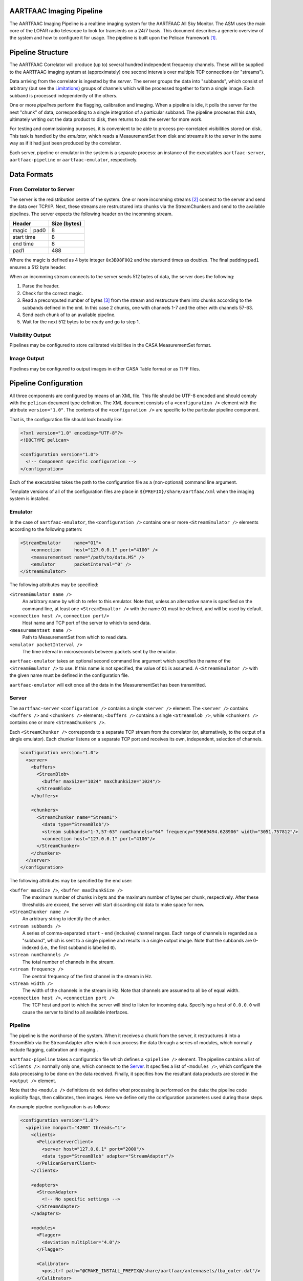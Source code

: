 AARTFAAC Imaging Pipeline
=========================

The AARTFAAC Imaging Pipeline is a realtime imaging system for the AARTFAAC
All Sky Monitor. The ASM uses the main core of the LOFAR radio telescope to
look for transients on a 24/7 basis. This document describes a generic
overview of the system and how to configure it for usage. The pipeline is
built upon the Pelican Framework [#]_.

Pipeline Structure
==================

The AARTFAAC Correlator will produce (up to) several hundred independent
frequency channels. These will be supplied to the AARTFAAC imaging system at
(approximately) one second intervals over multiple TCP connections (or
"streams").

Data arriving from the correlator is ingested by the *server*. The server
groups the data into "subbands", which consist of arbitrary (but see the
Limitations_) groups of channels which will be processed together to
form a single image. Each subband is processed independently of the others.

One or more *pipelines* perform the flagging, calibration and imaging. When a
pipeline is idle, it polls the server for the next "chunk" of data,
corresponding to a single integration of a particular subband. The
pipeline processes this data, ultimately writing out the data product to disk,
then returns to ask the server for more work.

For testing and commissioning purposes, it is convenient to be able to process
pre-correlated visibilities stored on disk. This task is handled by the
*emulator*, which reads a MeasurementSet from disk and streams it to the server
in the same way as if it had just been produced by the correlator.

Each server, pipeline or emulator in the system is a separate process: an
instance of the executables ``aartfaac-server``, ``aartfaac-pipeline`` or
``aartfaac-emulator``, respectively.

Data Formats
============

From Correlator to Server
-------------------------

The server is the redistribution centre of the system. One or more incomming
streams [#]_ connect to the server and send the data over TCP/IP. Next, these
streams are restructured into chunks via the StreamChunkers and send to the
available pipelines. The server expects the following header on the incomming
stream.

+------------+------+------------------+
| **Header**        | **Size (bytes)** |
+------------+------+------------------+
| magic      | pad0 | 8                |
+------------+------+------------------+
| start time        | 8                |
+------------+------+------------------+
| end time          | 8                |
+------------+------+------------------+
| pad1              | 488              |
+------------+------+------------------+

Where the magic is defined as 4 byte integer ``0x3B98F002`` and the start/end
times as doubles.  The final padding ``pad1`` ensures a 512 byte header.

When an incomming stream connects to the server sends 512 bytes
of data, the server does the following:

#. Parse the header.
#. Check for the correct magic.
#. Read a precomputed number of bytes [#]_ from the stream and restructure them
   into chunks according to the subbands defined in the xml. In this case 2
   chunks, one with channels 1-7 and the other with channels 57-63.
#. Send each chunk of to an available pipeline.
#. Wait for the next 512 bytes to be ready and go to step 1.

Visibility Output
-----------------

Pipelines may be configured to store calibrated visibilities in the CASA
MeasurementSet format.

.. todo:: Reference to MeasurementSet definition for LOFAR.

Image Output
------------

Pipelines may be configured to output images in either CASA Table format or as
TIFF files.

.. todo:: Document metadata provided in images.

.. todo:: Reference to LOFAR image format definition.

Pipeline Configuration
======================

All three components are configured by means of an XML file. This file should
be UTF-8 encoded and should comply with the ``pelican`` document type
definition. The XML document consists of a ``<configuration />`` element with
the attribute ``version="1.0"``. The contents of the ``<configuration />`` are
specific to the particular pipeline component.

That is, the configuration file should look broadly like:

.. code-block:: xml

   <?xml version="1.0" encoding="UTF-8"?>
   <!DOCTYPE pelican>

   <configuration version="1.0">
     <!-- Component specific configuration -->
   </configuration>

Each of the executables takes the path to the configuration file as a
(non-optional) command line argument.

Template versions of all of the configuration files are place in
``${PREFIX}/share/aartfaac/xml`` when the imaging system is installed.

Emulator
--------

In the case of ``aartfaac-emulator``, the ``<configuration />`` contains one
or more ``<StreamEmulator />`` elements according to the following pattern:

.. code-block:: xml

   <StreamEmulator     name="O1">
       <connection     host="127.0.0.1" port="4100" />
       <measurementset name="/path/to/data.MS" />
       <emulator       packetInterval="0" />
   </StreamEmulator>

The following attributes may be specified:

``<StreamEmulator name />``
  An arbitrary name by which to refer to this emulator. Note that, unless an
  alternative name is specified on the command line, at least one
  ``<StreamEmualtor />`` with the name ``O1`` must be defined, and will be
  used by default.

``<connection host />``, ``connection port/>``
  Host name and TCP port of the server to which to send data.

``<measurementset name />``
  Path to MeasurementSet from which to read data.

``<emulator packetInterval />``
  The time interval in microseconds between packets sent by the emulator.

``aartfaac-emulator`` takes an optional second command line argument which
specifies the name of the ``<StreamEmulator />`` to use. If this name is not
specified, the value of ``O1`` is assumed. A ``<StreamEmulator />`` with the
given name must be defined in the configuration file.

``aartfaac-emulator`` will exit once all the data in the MeasurementSet has
been transmitted.

Server
------

The ``aartfaac-server`` ``<configuration />`` contains a single ``<server />``
element. The ``<server />`` contains ``<buffers />`` and ``<chunkers />``
elements; ``<buffers />`` contains a single ``<StreamBlob />``, while
``<chunkers />`` contains one or more ``<StreamChunkers />``.

Each ``<StreamChunker />`` corresponds to a separate TCP stream from the
correlator (or, alternatively, to the output of a single emulator). Each
chunker listens on a separate TCP port and receives its own, independent,
selection of channels.

.. todo:: Check the above for correctness!

.. code-block:: xml

  <configuration version="1.0">
    <server>
      <buffers>
        <StreamBlob>
          <buffer maxSize="1024" maxChunkSize="1024"/>
        </StreamBlob>
      </buffers>

      <chunkers>
        <StreamChunker name="Stream1">
          <data type="StreamBlob"/>
          <stream subbands="1-7,57-63" numChannels="64" frequency="59669494.628906" width="3051.757812"/>
          <connection host="127.0.0.1" port="4100"/>
        </StreamChunker>
      </chunkers>
    </server>
  </configuration>

The following attributes may be specified by the end user:

``<buffer maxSize />``, ``<buffer maxChunkSize />``
  The maximum number of chunks in byts and the maximum number of bytes per
  chunk, respectively. After these thresholds are exceed, the server will
  start discarding old data to make space for new.

``<StreamChunker name />``
  An arbitrary string to identify the chunker.

``<stream subbands />``
  A series of comma-separated ``start`` - ``end`` (inclusive) channel ranges.
  Each range of channels is regarded as a "subband", which is sent to a single
  pipeline and results in a single output image. Note that the subbands are
  0-indexed (i.e., the first subband is labelled ``0``).

``<stream numChannels />``
  The total number of channels in the stream.

``<stream frequency />``
  The central frequency of the first channel in the stream in Hz.

``<stream width />``
  The width of the channels in the stream in Hz. Note that channels are
  assumed to all be of equal width.

``<connection host />``, ``<connection port />``
  The TCP host and port to which the server will bind to listen for incoming
  data. Specifying a host of ``0.0.0.0`` will cause the server to bind to all
  available interfaces.

.. todo:: Check: is the subband definition inclusive?

.. todo:: Check: is the frequency the *central* frequency or the *edge*
          frequency?

Pipeline
--------

The pipeline is the workhorse of the system. When it receives a chunk from the
server, it restructures it into a StreamBlob via the StreamAdapter after which
it can process the data through a series of modules, which normally include
flagging, calibration and imaging..

``aartfaac-pipeline`` takes a configuration file which defines a ``<pipeline
/>`` element. The pipeline contains a list of ``<clients />``: normally only
one, which connects to the Server_. It specifies a list of ``<modules />``,
which configure the data processing to be done on the data received. Finally,
it specifies how the resultant data products are stored in the ``<output />``
element.

Note that the ``<module />`` definitions do not define *what* processing is
performed on the data: the pipeline code explicitly flags, then calibrates,
then images. Here we define only the configuration parameters used during
those steps.

.. todo:: Check: is that correct?

An example pipeline configuration is as follows:

.. code-block:: xml

  <configuration version="1.0">
    <pipeline monport="4200" threads="1">
      <clients>
        <PelicanServerClient>
          <server host="127.0.0.1" port="2000"/>
          <data type="StreamBlob" adapter="StreamAdapter"/>
        </PelicanServerClient>
      </clients>

      <adapters>
        <StreamAdapter>
          <!-- No specific settings -->
        </StreamAdapter>
      </adapters>

      <modules>
        <Flagger>
          <deviation multiplier="4.0"/>
        </Flagger>

        <Calibrator>
          <positrf path="@CMAKE_INSTALL_PREFIX@/share/aartfaac/antennasets/lba_outer.dat"/>
        </Calibrator>

        <Imager>
          <positrf path="@CMAKE_INSTALL_PREFIX@/share/aartfaac/antennasets/lba_outer.dat"/>
        </Imager>
      </modules>

      <output>
        <streamers>
          <TiffStorage active="false">
            <output path="/data"/>
          </TiffStorage>
          <CasaImageStorage active="true">
            <output path="/data"/>
          </CasaImageStorage>
        </streamers>
        <dataStreams>
          <stream name="post" listeners="TiffStorage"/>
          <stream name="post" listeners="CasaImageStorage"/>
        </dataStreams>
      </output>
    </pipeline>
  </configuration>

The following parameters may be configured:

``<pipeline monport />``
  The pipeline also allows for listening on a monitoring port, ``monport``,
  which, once connected shows realtime diagnostics of the data being processed
  in ascii [#]_.

``<pipeline threads />``
  Sets the number of threads of execution used by the pipeline. Channels may
  be flagged and calibrated concurrently, so that multi-core architectures can
  be exploited, but note that all data in the subband is combined and imaged
  by a single thread.

``<PelicanServerClient host />``, ``<PelicanServerClient port />``
  The host and port of the server from which to fetch data.

``<deviation multiplier />``
  The maximum deviation an antenna may have from the variance of all antennas.

``<positrf path />``
  The full path to a file providing the IRTF positions of the antennae
  currently being correlated. Note that ordering of this file must correspond
  to the ordering of data being produced by the correlator.

``<TiffStorage active />``
  If true, store output images in TIFF format.

``<CasaImageStorage active />``
  If true, store output images as CASA tables.

``<output path />``
  Directory into which output images will be written. Every image will be
  written into this path under a unique filename.

.. todo:: To which interface does monport bind?

.. todo:: deviation multiplier requires more explanation. We don't have a
          value per antenna; we have a value per baseline!

.. todo:: Specify how ordering of antennae must is determined.

.. todo:: How are image filenames generated?

Note that currently the only output methods supported write files to disk. In
future, we expect to stream output image data directly over the network to the
transients detection pipeline.

.. todo:: Don't we also support output of calibrated visibilities? Where is
          that configured?

Limitations
===========

It is not (currently) possible to specify a subband which contains channels
from different streams. This is issue #30.

Glossary
========

AARTFAAC
  Amsterdam-Astron Radio Transients Facility And Analysis Center.

ACM
  Array Correlation Matrix. A 288x288 matrix consisting of the visibilities
  layed out in the antenna structure.

MeasurementSet
  An AIPS++/CASA/casacore Table containing visibility data.

StreamChunker
  The function of the chunker is to take an incoming data stream and turn it
  into suitable size chunks that can be fed into the data adapter. The chunker
  is defined in the server.

StreamBlob
  DataBlobs are simply C++ structures that hold data for use by Pelican
  pipeline modules. They may contain arrays, blocks of memory and/or other
  data, and should provide methods to interact with that data. Their main
  function is to act as an interface between pipeline modules. The streamblob
  contains an ACM for each polarisation.

StreamAdapter
  Adapters are the final components of the data-import chain, and provide a
  mechanism to convert chunks of raw binary data into the data members of a
  Pelican data-blob (a specialised C++ container for holding data used by the
  Pelican pipeline; see below). The most basic function of an adapter is to
  de-serialise chunks of data, although re-ordering and re-factoring of the
  data to a form that is convenient for subsequent pipeline processing may also
  be carried out. Pelican currently provides support for two categories of
  adapters, distinguished by the type of input data chunks they are expected to
  process: these are stream data adapters and service data adapters, which
  operate on the relevant data types.

ChannelRange
  A sequence of channels between 0 and 63.

.. [#] *Pipeline for Extensible, Lightweight Imaging and CAlibratioN*. See https://github.com/pelican/pelican for more information.
.. [#] This can be multiple emulators or the correlator with multiple connections.
.. [#] See https://github.com/aartfaac/imaging/blob/master/src/server/StreamChunker.cpp#L62 for the full details.
.. [#] A webbased interface called Cherimoya will be connected. See https://github.com/gijzelaerr/cherimoya
